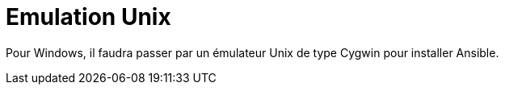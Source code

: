 = Emulation Unix

Pour Windows, il faudra passer par un émulateur Unix de type Cygwin pour installer Ansible.